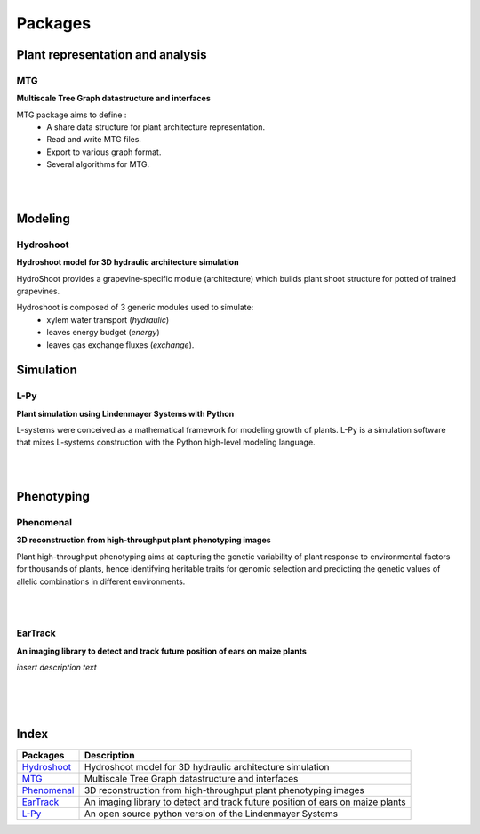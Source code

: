 ========
Packages
========

Plant representation and analysis
=================================

MTG
---

.. image:: https://travis-ci.org/openalea/mtg.svg?branch=master
    :target: https://travis-ci.org/openalea/mtg

.. image:: https://ci.appveyor.com/api/projects/status/wc3p28tg6jbf8t0k/branch/master?svg=true
   :target: https://ci.appveyor.com/project/fredboudon/mtg
    
..  image:: https://readthedocs.org/projects/mtg/badge/?version=latest
    :target: http://mtg.readthedocs.io/en/latest/


**Multiscale Tree Graph datastructure and interfaces**

.. image:: ./images/openalea_web.png
   :width: 200px
   :alt: mtg image
   :align: left

MTG package aims to define :
  * A share data structure for plant architecture representation.
  * Read and write MTG files.
  * Export to various graph format.
  * Several algorithms for MTG.

|
|        


Modeling
========

Hydroshoot
----------

.. image:: https://travis-ci.org/openalea/hydroshoot.svg?branch=master
    :alt: Travis build status
    :target: https://travis-ci.org/openalea/hydroshoot

**Hydroshoot model for 3D hydraulic architecture simulation**

.. image:: ./images/openalea_web.png
   :width: 200px
   :alt: hydroshoot image
   :align: left

HydroShoot provides a grapevine-specific module (architecture) which builds plant shoot structure for potted of 
trained grapevines.

Hydroshoot is composed of 3 generic modules used to simulate:
  - xylem water transport (*hydraulic*)
  - leaves energy budget (*energy*)
  - leaves gas exchange fluxes (*exchange*).


Simulation
==========

L-Py
----

.. image:: https://img.shields.io/badge/License-GPL-blue.svg
   :target: https://opensource.org/licenses/GPL-3.0

.. image:: https://travis-ci.org/openalea/lpy.svg?branch=master
    :target: https://travis-ci.org/openalea/lpy

.. image:: https://ci.appveyor.com/api/projects/status/88n43wd5kektlwkf/branch/master?svg=true
   :target: https://ci.appveyor.com/project/fredboudon/lpy

..  image:: https://readthedocs.org/projects/lpy/badge/?version=latest
    :target: http://lpy.readthedocs.io/en/latest/

**Plant simulation using Lindenmayer Systems with Python**

.. image:: ./images/openalea_web.png
   :width: 200px
   :alt: lpy image
   :align: left

L-systems were conceived as a mathematical framework for modeling growth of plants. 
L-Py is a simulation software that mixes L-systems construction with the Python high-level modeling language. 

|
|

Phenotyping
===========

Phenomenal
----------

.. image:: https://zenodo.org/badge/DOI/10.5281/zenodo.1436634.svg
   :target: https://doi.org/10.5281/zenodo.1436634

.. image:: https://anaconda.org/openalea/openalea.phenomenal/badges/license.svg
    :target: http://www.cecill.info/licences/Licence_CeCILL-C_V1-en.html
    :alt: Licence Status

.. image:: https://anaconda.org/openalea/openalea.phenomenal/badges/platforms.svg
    :target: https://anaconda.org/OpenAlea/openalea.phenomenal/files
    :alt: Platform supported Status

.. image:: https://anaconda.org/openalea/openalea.phenomenal/badges/version.svg
    :target: https://anaconda.org/OpenAlea/openalea.phenomenal
    :alt: The last version

.. image:: https://travis-ci.org/openalea/phenomenal.svg?branch=master
    :target: https://travis-ci.org/openalea/phenomenal
    :alt: Travis Status

.. image::  https://ci.appveyor.com/api/projects/status/k7up7iy2ur2wmipx/branch/master?svg=true
    :target: https://ci.appveyor.com/project/artzet-s/phenomenal
    :alt: Appveyor Status

.. image:: https://readthedocs.org/projects/phenomenal/badge/?version=latest
    :target: https://phenomenal.readthedocs.io/en/latest/?badge=latest
    :alt: Documentation Status

**3D reconstruction from high-throughput plant phenotyping images**

.. image:: ./images/openalea_web.png
   :height: 200px
   :alt: phenomenal image
   :align: left

Plant high-throughput phenotyping aims at capturing the genetic variability of plant response to environmental 
factors for thousands of plants, hence identifying heritable traits for genomic selection and 
predicting the genetic values of allelic combinations in different environments.

|
|

EarTrack
--------

.. image:: https://readthedocs.org/projects/eartrack/badge/?version=latest
    :target: http://eartrack.readthedocs.io/en/latest/?badge=latest
    :alt: Documentation Status

.. image:: https://travis-ci.org/openalea/eartrack.svg?branch=master
    :target: https://travis-ci.org/openalea/eartrack
    :alt: Travis build status (osx and linux)

.. image:: https://ci.appveyor.com/api/projects/status/bpbmurhqv10pcy0j/branch/master?svg=true
    :target: https://ci.appveyor.com/project/artzet-s/eartrack-xo7du
    :alt: Appveyor build status (Windows x86 and x64)
    
.. image:: https://anaconda.org/openalea/openalea.eartrack/badges/version.svg   
    :target: https://anaconda.org/openalea/openalea.eartrack

.. image:: https://zenodo.org/badge/DOI/10.5281/zenodo.1002155.svg
   :target: https://doi.org/10.5281/zenodo.1002155

.. image:: https://anaconda.org/openalea/openalea.eartrack/badges/license.svg
    :target: https://anaconda.org/openalea/openalea.eartrack

**An imaging library to detect and track future position of ears on maize plants**

.. image:: ./images/openalea_web.png
   :width: 200px
   :alt: eartrack image
   :align: left

*insert description text*

|
|
|

Index
=====

+--------------+------------------------------------------------------------------------------+
|Packages      |Description                                                                   |
+==============+==============================================================================+
|`Hydroshoot`_ |Hydroshoot model for 3D hydraulic architecture simulation                     |
+--------------+------------------------------------------------------------------------------+
|`MTG`_        |Multiscale Tree Graph datastructure and interfaces                            |
+--------------+------------------------------------------------------------------------------+
|`Phenomenal`_ |3D reconstruction from high-throughput plant phenotyping images               |
+--------------+------------------------------------------------------------------------------+
|`EarTrack`_   |An imaging library to detect and track future position of ears on maize plants|
+--------------+------------------------------------------------------------------------------+
|`L-Py`_       |An open source python version of the Lindenmayer Systems                      |
+--------------+------------------------------------------------------------------------------+
